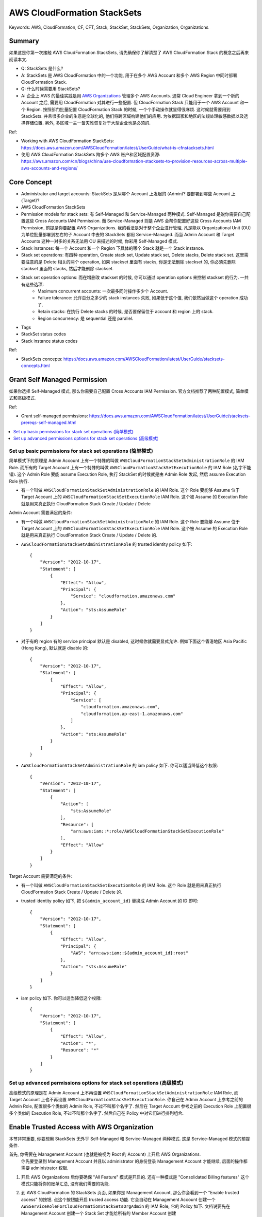 .. _aws-cloudformation-stacksets:

AWS CloudFormation StackSets
==============================================================================
Keywords: AWS, CloudFormation, CF, CFT, Stack, StackSet, StackSets, Organization, Organizations.


Summary
------------------------------------------------------------------------------
如果这是你第一次接触 AWS CloudFormation StackSets, 请先确保你了解清楚了 AWS CloudFormation Stack 的概念之后再来阅读本文.

- Q: StackSets 是什么?
- A: StackSets 是 AWS CloudFormation 中的一个功能, 用于在多个 AWS Account 和多个 AWS Region 中同时部署 CloudFormation Stack.

- Q: 什么时候需要用 StackSets?
- A: 企业上 AWS 的最佳实践是用 `AWS Organizations <https://docs.aws.amazon.com/organizations/latest/userguide/orgs_getting-started_concepts.html>`_ 管理多个 AWS Accounts. 通常 Cloud Engineer 拿到一个新的 Account 之后, 需要用 CloudFormation 对其进行一些配置. 但 CloudFormation Stack 只能用于一个 AWS Account 和一个 Region. 按照部门批量配置 CloudFormation Stack 的时候, 一个个手动操作就显得很麻烦. 这时候就需要用到 StackSets. 并且很多企业的生意是全球化的, 他们将跨区域构建他们的应用. 为依据国家和地区的法规处理敏感数据以及选择存储位置. 另外, 多区域一主一备灾难恢复对于大型企业也是必须的.

Ref:

- Working with AWS CloudFormation StackSets: https://docs.aws.amazon.com/AWSCloudFormation/latest/UserGuide/what-is-cfnstacksets.html
- 使用 AWS CloudFormation StackSets 跨多个 AWS 账户和区域配置资源: https://aws.amazon.com/cn/blogs/china/use-cloudformation-stacksets-to-provision-resources-across-multiple-aws-accounts-and-regions/


Core Concept
------------------------------------------------------------------------------
- Administrator and target accounts: StackSets 是从哪个 Account 上发起的 (Admin)? 要部署到哪些 Account 上 (Target)?
- AWS CloudFormation StackSets
- Permission models for stack sets: 有 Self-Managed 和 Service-Managed 两种模式. Self-Managed 是说你需要自己配置这些 Cross Accounts IAM Permission. 而 Service-Managed 则是 AWS 会帮你配置好这些 Cross Accounts IAM Permission, 前提是你要配置 AWS Organizations. 我的看法是对于整个企业进行管理, 凡是能以 Organizational Unit (OU) 为单位批量部署到左右的子 Account 中去的 StackSets 都用 Service-Managed. 而当 Admin Account 和 Target Accounts 这种一对多的关系无法用 OU 来描述的时候, 你彩用 Self-Managed 模式.
- Stack instances: 每一个 Account 和一个 Region 下具体的哪个 Stack 就是一个 Stack instance.
- Stack set operations: 有四种 operation, Create stack set, Update stack set, Delete stacks, Delete stack set. 这里需要注意的是 Delete 相关的两个 operation, 如果 stackset 里面有 stacks, 你是无法删除 stackset 的, 你必须先删除 stackset 里面的 stacks, 然后才能删除 stackset.
- Stack set operation options: 而在增删改 stackset 的时候, 你可以通过 operation options 来控制 stackset 的行为. 一共有这些选项:
    - Maximum concurrent accounts: 一次最多同时操作多少个 Account.
    - Failure tolerance: 允许百分之多少的 stack instances 失败, 如果低于这个值, 我们依然当做这个 operation 成功了.
    - Retain stacks: 在执行 Delete stacks 的时候, 是否要保留位于 account 和 region 上的 stack.
    - Region concurrency: 是 sequential 还是 parallel.
- Tags
- StackSet status codes
- Stack instance status codes

Ref:

- StackSets concepts: https://docs.aws.amazon.com/AWSCloudFormation/latest/UserGuide/stacksets-concepts.html


Grant Self Managed Permission
------------------------------------------------------------------------------
如果你选择 Self-Managed 模式, 那么你需要自己配置 Cross Accounts IAM Permission. 官方文档推荐了两种配置模式, 简单模式和高级模式.

Ref:

- Grant self-managed permissions: https://docs.aws.amazon.com/AWSCloudFormation/latest/UserGuide/stacksets-prereqs-self-managed.html

.. contents::
    :class: this-will-duplicate-information-and-it-is-still-useful-here
    :depth: 1
    :local:


Set up basic permissions for stack set operations (简单模式)
~~~~~~~~~~~~~~~~~~~~~~~~~~~~~~~~~~~~~~~~~~~~~~~~~~~~~~~~~~~~~~~~~~~~~~~~~~~~~~
简单模式下的原理是 Admin Account 上有一个特殊的叫做 ``AWSCloudFormationStackSetAdministrationRole`` 的 IAM Role. 而所有的 Target Account 上有一个特殊的叫做 ``AWSCloudFormationStackSetExecutionRole`` 的 IAM Role (名字不能错). 这个 Admin Role 要能 assume Execution Role, 执行 StackSet 的时候就是由 Admin Role 发起, 然后 assume Execution Role 执行.

- 有一个叫做 ``AWSCloudFormationStackSetAdministrationRole`` 的 IAM Role. 这个 Role 要能够 Assume 位于 Target Account 上的 ``AWSCloudFormationStackSetExecutionRole`` IAM Role. 这个被 Assume 的 Execution Role 就是用来真正执行 CloudFormation Stack Create / Update / Delete
Admin Account 需要满足的条件:

- 有一个叫做 ``AWSCloudFormationStackSetAdministrationRole`` 的 IAM Role. 这个 Role 要能够 Assume 位于 Target Account 上的 ``AWSCloudFormationStackSetExecutionRole`` IAM Role. 这个被 Assume 的 Execution Role 就是用来真正执行 CloudFormation Stack Create / Update / Delete 的.
- ``AWSCloudFormationStackSetAdministrationRole`` 的 trusted identity policy 如下::

    {
        "Version": "2012-10-17",
        "Statement": [
            {
                "Effect": "Allow",
                "Principal": {
                    "Service": "cloudformation.amazonaws.com"
                },
                "Action": "sts:AssumeRole"
            }
        ]
    }

- 对于有的 region 有的 service principal 默认是 disabled, 这时候你就需要显式允许. 例如下面这个香港地区 Asia Pacific (Hong Kong), 默认就是 disable 的::

    {
        "Version": "2012-10-17",
        "Statement": [
            {
                "Effect": "Allow",
                "Principal": {
                    "Service": [
                        "cloudformation.amazonaws.com",
                        "cloudformation.ap-east-1.amazonaws.com"
                    ]
                },
                "Action": "sts:AssumeRole"
            }
        ]
    }

- ``AWSCloudFormationStackSetAdministrationRole`` 的 iam policy 如下. 你可以适当降低这个权限::

    {
        "Version": "2012-10-17",
        "Statement": [
            {
                "Action": [
                    "sts:AssumeRole"
                ],
                "Resource": [
                    "arn:aws:iam::*:role/AWSCloudFormationStackSetExecutionRole"
                ],
                "Effect": "Allow"
            }
        ]
    }

Target Account 需要满足的条件:

- 有一个叫做 ``AWSCloudFormationStackSetExecutionRole`` 的 IAM Role. 这个 Role 就是用来真正执行 CloudFormation Stack Create / Update / Delete 的.
- trusted identity policy 如下, 把 ``${admin_account_id}`` 替换成 Admin Account 的 ID 即可::

    {
        "Version": "2012-10-17",
        "Statement": [
            {
                "Effect": "Allow",
                "Principal": {
                    "AWS": "arn:aws:iam::${admin_account_id}:root"
                },
                "Action": "sts:AssumeRole"
            }
        ]
    }

- iam policy 如下. 你可以适当降低这个权限::

    {
        "Version": "2012-10-17",
        "Statement": [
            {
                "Effect": "Allow",
                "Action": "*",
                "Resource": "*"
            }
        ]
    }


Set up advanced permissions options for stack set operations (高级模式)
~~~~~~~~~~~~~~~~~~~~~~~~~~~~~~~~~~~~~~~~~~~~~~~~~~~~~~~~~~~~~~~~~~~~~~~~~~~~~~
高级模式的原理是在 Admin Account 上不再设置 ``AWSCloudFormationStackSetAdministrationRole`` IAM Role, 而 Target Account 上也不再设置 ``AWSCloudFormationStackSetExecutionRole``. 你自己在 Admin Account 上参考之前的 Admin Role, 配置很多个类似的 Admin Role, 不过不叫那个名字了. 然后在 Target Account 参考之前的 Execution Role 上配置很多个类似的 Execution Role, 不过不叫那个名字了. 然后自己在 Policy 中对它们进行排列组合.


Enable Trusted Access with AWS Organization
------------------------------------------------------------------------------
本节非常重要, 你要想用 StackSets 无外乎 Self-Managed 和 Service-Managed 两种模式. 这是 Service-Managed 模式的前提条件.

首先, 你需要在 Management Account (也就是被视为 Root 的 Account) 上开启 AWS Organizations.
 你先要登录到 Management Account 并且以 administrator 的身份登录 Management Account 才能继续, 后面的操作都需要 administrator 权限.

1. 开启 AWS Organizations 后你要确保 "All Feature" 模式是开启的. 还有一种模式是 "Consolidated Billing features" 这个模式只能将你的账单汇总, 没有我们需要的功能.
2. 到 AWS CloudFormation 的 StackSets 页面, 如果你是 Management Account, 那么你会看到一个 "Enable trusted access" 的按钮. 点这个按钮能开启 trusted access 功能. 它会自动在 Management Account 创建一个 ``AWSServiceRoleForCloudFormationStackSetsOrgAdmin`` 的 IAM Role, 它的 Policy 如下. 文档说要先在 Management Account 创建一个 Stack Set 才能给所有的 Member Account 创建 ``AWSServiceRoleForCloudFormationStackSetsOrgMember`` IAM Role, 但我不记得我做过这件事但 Member Account 都有这个 Role 了, 它的 Policy 如下. 我分析后觉得, 底层的机制可能是这样的, 每次你从 administrator Account deploy stackset 的时候, 这个 admin account 首先是一个 member account::

    # AWSServiceRoleForCloudFormationStackSetsOrgAdmin
    {
        "Version": "2012-10-17",
        "Statement": [
            {
                "Sid": "AllowsAWSOrganizationsReadAPIs",
                "Effect": "Allow",
                "Action": [
                    "organizations:List*",
                    "organizations:Describe*"
                ],
                "Resource": "*"
            },
            {
                "Sid": "AllowAssumeRoleInMemberAccounts",
                "Effect": "Allow",
                "Action": "sts:AssumeRole",
                "Resource": "arn:aws:iam::*:role/stacksets-exec-*"
            }
        ]
    }

    # AWSServiceRoleForCloudFormationStackSetsOrgMember
    {
        "Version": "2012-10-17",
        "Statement": [
            {
                "Action": [
                    "iam:CreateRole",
                    "iam:DeleteRole",
                    "iam:GetRole"
                ],
                "Effect": "Allow",
                "Resource": [
                    "arn:aws:iam::*:role/stacksets-exec-*"
                ]
            },
            {
                "Action": [
                    "iam:DetachRolePolicy",
                    "iam:AttachRolePolicy"
                ],
                "Effect": "Allow",
                "Resource": [
                    "arn:aws:iam::*:role/stacksets-exec-*"
                ],
                "Condition": {
                    "StringEquals": {
                        "iam:PolicyARN": "arn:aws:iam::aws:policy/AdministratorAccess"
                    }
                }
            }
        ]
    }

3. 然后就是 Register a delegated administrator. 意思是从 Management Account 给底下的一个 Account 授权, 让其当你的 Organization 里的 StackSets 的 administrator. 之所以这么设计是因为 Management Account 本身不应该用来做任何开发之类的工作, 只是专门用来管理 Organization 的以及 billing 的. 开发 StackSets 应该在专门的 Account (一般是叫 Infra) 上进行. 这个 administrator account 来负责管理所有针对整个 Organization 或是 OU 的 StackSets.
4. 现在你可以不用登录 Management Account 而是登录 administrator account 来 deploy StackSet 了.

Ref:

- Enable trusted access with AWS Organizations: https://docs.aws.amazon.com/AWSCloudFormation/latest/UserGuide/stacksets-orgs-enable-trusted-access.html
- AWS CloudFormation StackSets and AWS Organizations: https://docs.aws.amazon.com/organizations/latest/userguide/services-that-can-integrate-cloudformation.html
- Enable trusted access: https://docs.aws.amazon.com/organizations/latest/userguide/services-that-can-integrate-cloudformation.html#integrate-enable-ta-cloudformation
- Disable trusted access: https://docs.aws.amazon.com/organizations/latest/userguide/services-that-can-integrate-cloudformation.html#integrate-disable-ta-cloudformation